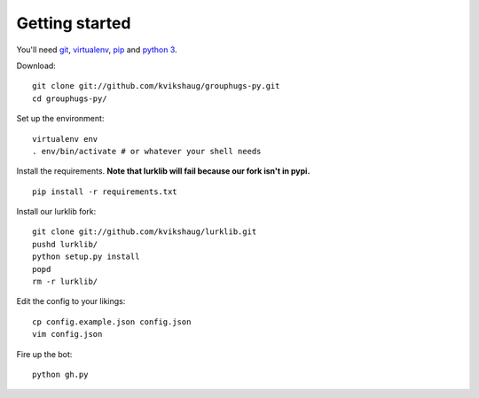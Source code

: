 Getting started
===============

You'll need `git`_, `virtualenv`_, `pip`_ and `python 3`_.

.. _git: http://git-scm.com/
.. _virtualenv: http://www.virtualenv.org/en/latest/
.. _pip: http://www.pip-installer.org/en/latest/
.. _python 3: http://www.python.org/download/releases/3.3.1/

Download::

    git clone git://github.com/kvikshaug/grouphugs-py.git
    cd grouphugs-py/

Set up the environment::

    virtualenv env
    . env/bin/activate # or whatever your shell needs

Install the requirements. **Note that lurklib will fail because our fork isn't in pypi.**
::

    pip install -r requirements.txt

Install our lurklib fork::

    git clone git://github.com/kvikshaug/lurklib.git
    pushd lurklib/
    python setup.py install
    popd
    rm -r lurklib/

Edit the config to your likings::

    cp config.example.json config.json
    vim config.json

Fire up the bot::

    python gh.py
